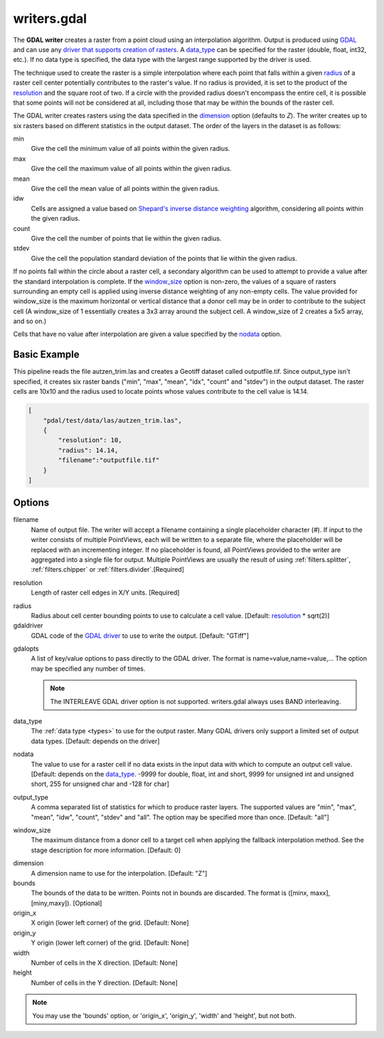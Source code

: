 .. _writers.gdal:

writers.gdal
================================================================================

The **GDAL writer** creates a raster from a point cloud using an interpolation
algorithm.  Output is produced using `GDAL`_ and can use any `driver
that supports creation of rasters`_.  A data_type_ can be specified for the
raster (double, float, int32, etc.).  If no data type is specified, the
data type with the largest range supported by the driver is used.

.. _`GDAL`: http://gdal.org
.. _`driver that supports creation of rasters`: http://www.gdal.org/formats_list.html

The technique used to create the raster is a simple interpolation where
each point that falls within a given radius_ of a raster cell center
potentially contributes to the raster's value.  If no radius is provided,
it is set to the product of the resolution_ and the square root of two.
If a circle with the provided radius
doesn't encompass the entire cell, it is possible that some points will
not be considered at all, including those that may be within the bounds
of the raster cell.

The GDAL writer creates rasters using the data specified in the dimension_
option (defaults to `Z`). The writer creates up to six rasters based on
different statistics in the output dataset.  The order of the layers in the
dataset is as follows:

min
    Give the cell the minimum value of all points within the given radius.

max
    Give the cell the maximum value of all points within the given radius.

mean
    Give the cell the mean value of all points within the given radius.

idw
    Cells are assigned a value based on `Shepard's inverse distance weighting`_
    algorithm, considering all points within the given radius.

count
    Give the cell the number of points that lie within the given radius.

stdev
    Give the cell the population standard deviation of the points that lie
    within the given radius.

.. _`Shepard's inverse distance weighting`: https://en.wikipedia.org/wiki/Inverse_distance_weighting

If no points fall within the circle about a raster cell, a secondary
algorithm can be used to attempt to provide a value after the standard
interpolation is complete.  If the window_size_ option is non-zero, the
values of a square of rasters surrounding an empty cell is applied
using inverse distance weighting of any non-empty cells.
The value provided for window_size is the
maximum horizontal or vertical distance that a donor cell may be in order to
contribute to the subject cell (A window_size of 1 essentially creates a 3x3
array around the subject cell.  A window_size of 2 creates a 5x5 array, and
so on.)

Cells that have no value after interpolation are given a value specified by
the nodata_ option.

.. embed::

.. streamable::


Basic Example
--------------------------------------------------------------------------------

This  pipeline reads the file autzen_trim.las and creates a Geotiff dataset
called outputfile.tif.  Since output_type isn't specified, it creates six
raster bands ("min", "max", "mean", "idx", "count" and "stdev") in the output
dataset.  The raster cells are 10x10 and the radius used to locate points
whose values contribute to the cell value is 14.14.

.. code-block:: json

  [
      "pdal/test/data/las/autzen_trim.las",
      {
          "resolution": 10,
          "radius": 14.14,
          "filename":"outputfile.tif"
      }
  ]


Options
--------------------------------------------------------------------------------

filename
    Name of output file. The writer will accept a filename containing
    a single placeholder character (`#`).  If input to the writer consists
    of multiple PointViews, each will be written to a separate file, where
    the placeholder will be replaced with an incrementing integer.  If no
    placeholder is found, all PointViews provided to the writer are
    aggregated into a single file for output.  Multiple PointViews are usually
    the result of using :ref:`filters.splitter`, :ref:`filters.chipper` or
    :ref:`filters.divider`.[Required]

.. _resolution:

resolution
    Length of raster cell edges in X/Y units.  [Required]

.. _radius:

radius
    Radius about cell center bounding points to use to calculate a cell value.
    [Default: resolution_ * sqrt(2)]

gdaldriver
    GDAL code of the `GDAL driver`_ to use to write the output.
    [Default: "GTiff"]

.. _`GDAL driver`: http://www.gdal.org/formats_list.html

gdalopts
    A list of key/value options to pass directly to the GDAL driver.  The
    format is name=value,name=value,...  The option may be specified
    any number of times.

    .. note::
        The INTERLEAVE GDAL driver option is not supported.  writers.gdal
        always uses BAND interleaving.

.. _data_type:

data_type
    The :ref:`data type <types>` to use for the output raster.
    Many GDAL drivers only
    support a limited set of output data types.
    [Default: depends on the driver]

.. _nodata:

nodata
    The value to use for a raster cell if no data exists in the input data
    with which to compute an output cell value. [Default: depends on the
    data_type_.  -9999 for double, float, int and short, 9999 for
    unsigned int and unsigned short, 255 for unsigned char and -128 for char]

.. _output_type:

output_type
    A comma separated list of statistics for which to produce raster layers.
    The supported values are "min", "max", "mean", "idw", "count", "stdev"
    and "all".  The option may be specified more than once. [Default: "all"]

.. _window_size:

window_size
    The maximum distance from a donor cell to a target cell when applying
    the fallback interpolation method.  See the stage description for more
    information. [Default: 0]

.. _dimension:

dimension
  A dimension name to use for the interpolation. [Default: "Z"]

bounds
  The bounds of the data to be written.  Points not in bounds are discarded.
  The format is ([minx, maxx],[miny,maxy]). [Optional]

origin_x
  X origin (lower left corner) of the grid. [Default: None]

origin_y
  Y origin (lower left corner) of the grid. [Default: None]

width
  Number of cells in the X direction. [Default: None]

height
  Number of cells in the Y direction. [Default: None]

.. note::
    You may use the 'bounds' option, or 'origin_x', 'origin_y', 'width'
    and 'height', but not both.
